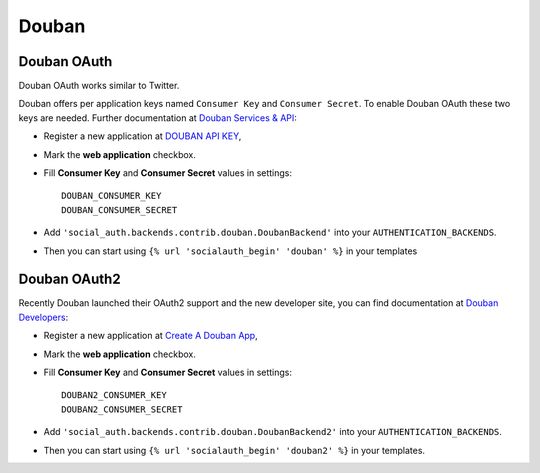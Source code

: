 Douban
======

Douban OAuth
------------
Douban OAuth works similar to Twitter.

Douban offers per application keys named ``Consumer Key`` and ``Consumer
Secret``. To enable Douban OAuth these two keys are needed. Further
documentation at `Douban Services & API`_:

- Register a new application at `DOUBAN API KEY`_,

- Mark the **web application** checkbox.

- Fill **Consumer Key** and **Consumer Secret** values in settings::

      DOUBAN_CONSUMER_KEY
      DOUBAN_CONSUMER_SECRET

- Add ``'social_auth.backends.contrib.douban.DoubanBackend'``
  into your ``AUTHENTICATION_BACKENDS``.

- Then you can start using ``{% url 'socialauth_begin' 'douban' %}`` in your
  templates


Douban OAuth2
-------------
Recently Douban launched their OAuth2 support and the new developer site, you
can find documentation at `Douban Developers`_:

- Register a new application at `Create A Douban App`_,

- Mark the **web application** checkbox.

- Fill **Consumer Key** and **Consumer Secret** values in settings::

      DOUBAN2_CONSUMER_KEY
      DOUBAN2_CONSUMER_SECRET

- Add ``'social_auth.backends.contrib.douban.DoubanBackend2'``
  into your ``AUTHENTICATION_BACKENDS``.

- Then you can start using ``{% url 'socialauth_begin' 'douban2' %}`` in your
  templates.

.. _Douban Services & API: http://www.douban.com/service/
.. _Douban API KEY: http://www.douban.com/service/apikey/apply
.. _Douban Developers : http://developers.douban.com/
.. _Create A Douban App : http://developers.douban.com/apikey/apply

